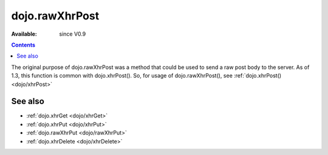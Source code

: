 .. _dojo/rawXhrPost:

dojo.rawXhrPost
===============

:Available: since V0.9

.. contents::
   :depth: 2

The original purpose of dojo.rawXhrPost was a method that could be used to send a raw post body to the server.  As of 1.3, this function is common with dojo.xhrPost().  So, for usage of dojo.rawXhrPost(), see :ref:`dojo.xhrPost() <dojo/xhrPost>`


========
See also
========

* :ref:`dojo.xhrGet <dojo/xhrGet>`
* :ref:`dojo.xhrPut <dojo/xhrPut>`
* :ref:`dojo.rawXhrPut <dojo/rawXhrPut>`
* :ref:`dojo.xhrDelete <dojo/xhrDelete>`
